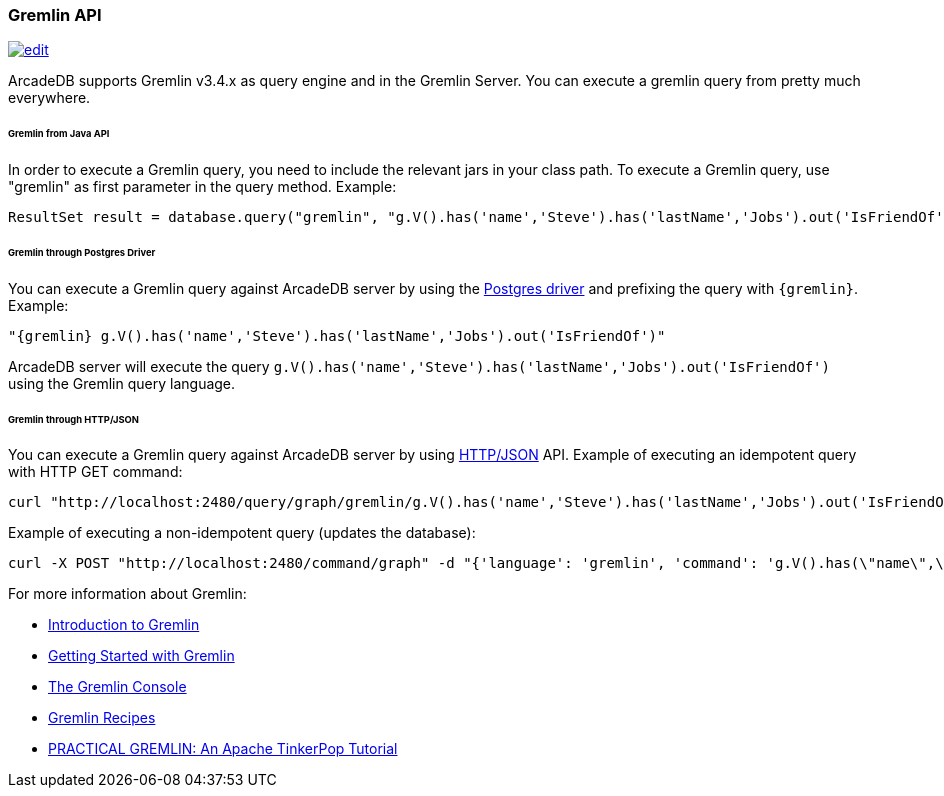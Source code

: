 [[Gremlin-API]]
=== Gremlin API
image:../images/edit.png[link="https://github.com/ArcadeData/arcadedb-docs/blob/main/src/main/asciidoc/api/gremlin.adoc" float=right]

ArcadeDB supports Gremlin v3.4.x as query engine and in the Gremlin Server.
You can execute a gremlin query from pretty much everywhere.

====== Gremlin from Java API

In order to execute a Gremlin query, you need to include the relevant jars in your class path.
To execute a Gremlin query, use "gremlin" as first parameter in the query method.
Example:

```java
ResultSet result = database.query("gremlin", "g.V().has('name','Steve').has('lastName','Jobs').out('IsFriendOf')");
```

====== Gremlin through Postgres Driver

You can execute a Gremlin query against ArcadeDB server by using the <<Postgres-Driver,Postgres driver>> and prefixing the query with `{gremlin}`.
Example:

```Gremlin
"{gremlin} g.V().has('name','Steve').has('lastName','Jobs').out('IsFriendOf')"
```

ArcadeDB server will execute the query `g.V().has('name','Steve').has('lastName','Jobs').out('IsFriendOf')` using the Gremlin query language.

====== Gremlin through HTTP/JSON

You can execute a Gremlin query against ArcadeDB server by using <<HTTP-API,HTTP/JSON>> API.
Example of executing an idempotent query with HTTP GET command:

```shell
curl "http://localhost:2480/query/graph/gremlin/g.V().has('name','Steve').has('lastName','Jobs').out('IsFriendOf')"
```

Example of executing a non-idempotent query (updates the database):

```shell
curl -X POST "http://localhost:2480/command/graph" -d "{'language': 'gremlin', 'command': 'g.V().has(\"name\",\"Steve\").has(\"lastName\",\"Jobs\").out(\"IsFriendOf\")'}"
```

For more information about Gremlin:

- http://tinkerpop.apache.org/gremlin.html[Introduction to Gremlin]
- http://tinkerpop.apache.org/docs/current/tutorials/getting-started/[Getting Started with Gremlin]
- http://tinkerpop.apache.org/docs/current/tutorials/the-gremlin-console/[The Gremlin Console]
- http://tinkerpop.apache.org/docs/current/recipes/[Gremlin Recipes]
- http://kelvinlawrence.net/book/Gremlin-Graph-Guide.html/[PRACTICAL GREMLIN: An Apache TinkerPop Tutorial]
